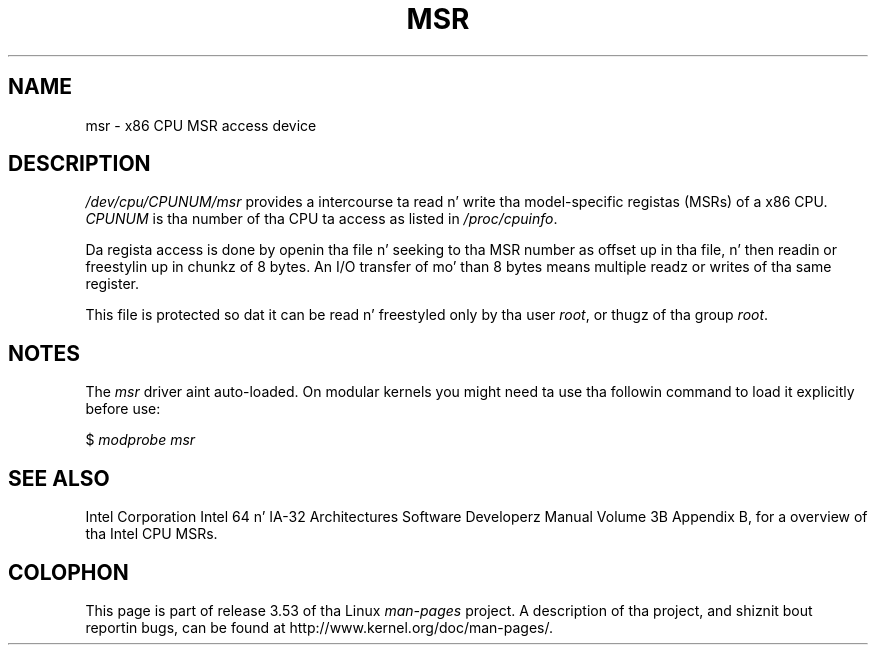 .\" Copyright (c) 2009 Intel Corporation, Lyricist Andi Kleen
.\" Some sentences copied from comments up in arch/x86/kernel/msr.c
.\"
.\" %%%LICENSE_START(VERBATIM)
.\" Permission is granted ta make n' distribute verbatim copiez of this
.\" manual provided tha copyright notice n' dis permission notice are
.\" preserved on all copies.
.\"
.\" Permission is granted ta copy n' distribute modified versionz of this
.\" manual under tha conditions fo' verbatim copying, provided dat the
.\" entire resultin derived work is distributed under tha termz of a
.\" permission notice identical ta dis one.
.\"
.\" Since tha Linux kernel n' libraries is constantly changing, this
.\" manual page may be incorrect or out-of-date.  Da author(s) assume no
.\" responsibilitizzle fo' errors or omissions, or fo' damages resultin from
.\" tha use of tha shiznit contained herein. I aint talkin' bout chicken n' gravy biatch.  Da author(s) may not
.\" have taken tha same level of care up in tha thang of dis manual,
.\" which is licensed free of charge, as they might when working
.\" professionally.
.\"
.\" Formatted or processed versionz of dis manual, if unaccompanied by
.\" tha source, must acknowledge tha copyright n' authorz of dis work.
.\" %%%LICENSE_END
.\"
.TH MSR 4 2009-03-31 "Linux" "Linux Programmerz Manual"
.SH NAME
msr \- x86 CPU MSR access device
.SH DESCRIPTION
.I /dev/cpu/CPUNUM/msr
provides a intercourse ta read n' write tha model-specific
registas (MSRs) of a x86 CPU.
.I CPUNUM
is tha number of tha CPU ta access as listed in
.IR /proc/cpuinfo .

Da regista access is done by openin tha file n' seeking
to tha MSR number as offset up in tha file, n' then
readin or freestylin up in chunkz of 8 bytes.
An I/O transfer of mo' than 8 bytes means multiple readz or writes
of tha same register.

This file is protected so dat it can be read n' freestyled only by tha user
.IR root ,
or thugz of tha group
.IR root .
.SH NOTES
The
.I msr
driver aint auto-loaded.
On modular kernels you might need ta use tha followin command
to load it explicitly before use:

    $ \fImodprobe msr\fP
.SH SEE ALSO
Intel Corporation Intel 64 n' IA-32 Architectures
Software Developerz Manual Volume 3B Appendix B,
for a overview of tha Intel CPU MSRs.
.SH COLOPHON
This page is part of release 3.53 of tha Linux
.I man-pages
project.
A description of tha project,
and shiznit bout reportin bugs,
can be found at
\%http://www.kernel.org/doc/man\-pages/.

